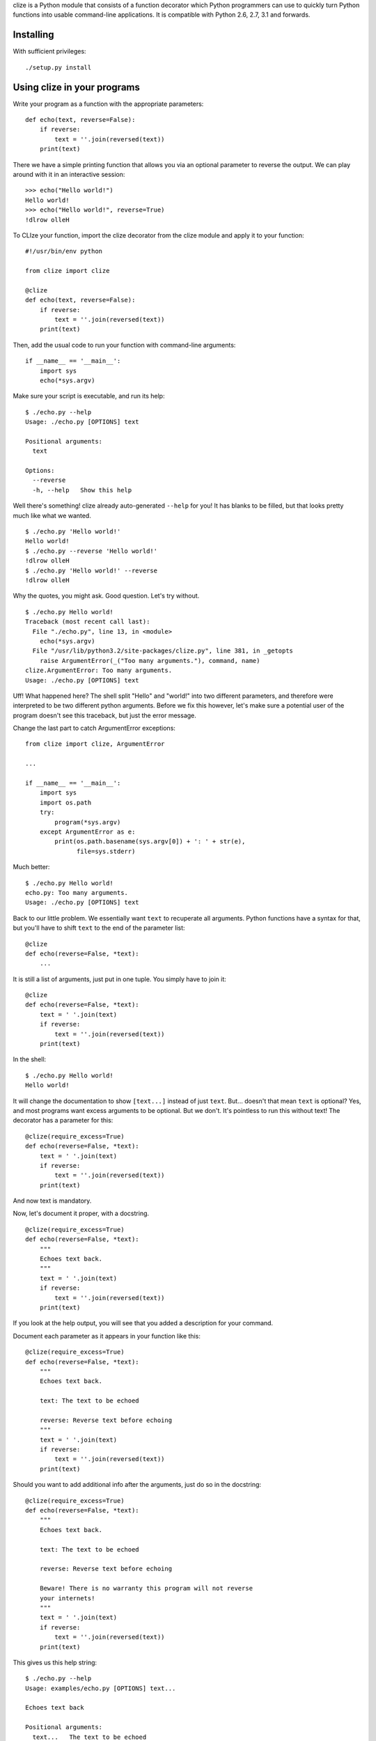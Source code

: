 clize is a Python module that consists of a function decorator which
Python programmers can use to quickly turn Python functions into
usable command-line applications.  It is compatible with Python 2.6,
2.7, 3.1 and forwards.


Installing
==========

With sufficient privileges::

    ./setup.py install


Using clize in your programs
============================

Write your program as a function with the appropriate parameters::

    def echo(text, reverse=False):
        if reverse:
            text = ''.join(reversed(text))
        print(text)

There we have a simple printing function that allows you via an
optional parameter to reverse the output.  We can play around with it
in an interactive session::

    >>> echo("Hello world!")
    Hello world!
    >>> echo("Hello world!", reverse=True)
    !dlrow olleH

To CLIze your function, import the clize decorator from the clize
module and apply it to your function::

    #!/usr/bin/env python

    from clize import clize

    @clize
    def echo(text, reverse=False):
        if reverse:
            text = ''.join(reversed(text))
        print(text)

Then, add the usual code to run your function with command-line
arguments::

    if __name__ == '__main__':
        import sys
        echo(*sys.argv)

Make sure your script is executable, and run its help::

    $ ./echo.py --help
    Usage: ./echo.py [OPTIONS] text

    Positional arguments:
      text  

    Options:
      --reverse   
      -h, --help   Show this help

Well there's something! clize already auto-generated ``--help`` for
you!  It has blanks to be filled, but that looks pretty much like what
we wanted.

::

    $ ./echo.py 'Hello world!'
    Hello world!
    $ ./echo.py --reverse 'Hello world!'
    !dlrow olleH
    $ ./echo.py 'Hello world!' --reverse
    !dlrow olleH

Why the quotes, you might ask.  Good question. Let's try without.

::

    $ ./echo.py Hello world!
    Traceback (most recent call last):
      File "./echo.py", line 13, in <module>
        echo(*sys.argv)
      File "/usr/lib/python3.2/site-packages/clize.py", line 381, in _getopts
        raise ArgumentError(_("Too many arguments."), command, name)
    clize.ArgumentError: Too many arguments.
    Usage: ./echo.py [OPTIONS] text

Uff! What happened here?  The shell split "Hello" and "world!" into two
different parameters, and therefore were interpreted to be two
different python arguments.  Before we fix this however, let's make
sure a potential user of the program doesn't see this traceback, but
just the error message.

Change the last part to catch ArgumentError exceptions::

    from clize import clize, ArgumentError

    ...

    if __name__ == '__main__':
        import sys
        import os.path
        try:
            program(*sys.argv)
        except ArgumentError as e:
            print(os.path.basename(sys.argv[0]) + ': ' + str(e),
                  file=sys.stderr)

Much better::

    $ ./echo.py Hello world!
    echo.py: Too many arguments.
    Usage: ./echo.py [OPTIONS] text

Back to our little problem.  We essentially want ``text`` to
recuperate all arguments.  Python functions have a syntax for that,
but you'll have to shift ``text`` to the end of the parameter list::

    @clize
    def echo(reverse=False, *text):
        ...

It is still a list of arguments, just put in one tuple.  You simply
have to join it::

    @clize
    def echo(reverse=False, *text):
        text = ' '.join(text)
        if reverse:
            text = ''.join(reversed(text))
        print(text)

In the shell::

    $ ./echo.py Hello world!
    Hello world!

It will change the documentation to show ``[text...]`` instead of just
``text``.  But... doesn't that mean ``text`` is optional?  Yes, and
most programs want excess arguments to be optional.  But we don't.
It's pointless to run this without text! The decorator has a parameter
for this::

    @clize(require_excess=True)
    def echo(reverse=False, *text):
        text = ' '.join(text)
        if reverse:
            text = ''.join(reversed(text))
        print(text)

And now text is mandatory.

Now, let's document it proper, with a docstring.

::

    @clize(require_excess=True)
    def echo(reverse=False, *text):
        """
        Echoes text back.
        """
        text = ' '.join(text)
        if reverse:
            text = ''.join(reversed(text))
        print(text)

If you look at the help output, you will see that you added a
description for your command.

Document each parameter as it appears in your function like this::

    @clize(require_excess=True)
    def echo(reverse=False, *text):
        """
        Echoes text back.

        text: The text to be echoed

        reverse: Reverse text before echoing
        """
        text = ' '.join(text)
        if reverse:
            text = ''.join(reversed(text))
        print(text)

Should you want to add additional info after the arguments, just do so
in the docstring::

    @clize(require_excess=True)
    def echo(reverse=False, *text):
        """
        Echoes text back.

        text: The text to be echoed

        reverse: Reverse text before echoing

        Beware! There is no warranty this program will not reverse
        your internets!
        """
        text = ' '.join(text)
        if reverse:
            text = ''.join(reversed(text))
        print(text)

This gives us this help string::

    $ ./echo.py --help
    Usage: examples/echo.py [OPTIONS] text...

    Echoes text back

    Positional arguments:
      text...   The text to be echoed

    Options:
      --reverse    Reverse text before echoing
      -h, --help   Show this help

    Beware! There is no warranty this program will not reverse your
    internets!

Finally, you might want to have a shorter name for ``--reverse``.
This can be achieved with the ``alias`` keyword argument of clize,
which is a mapping from source names to a list of additional aliases::

    @clize(require_excess=True,
           alias={
                   'reverse': ('r',),
               },
           )
    def echo(reverse=False, *text):
        ...

You can now use ``-r`` instead of ``--reverse``.  This will be
reflected in the help text too.

Let's add a --version switch, for good measure.

You can add extra flags with the ``extra`` keyword argument. It takes
a sequence of Option objects, but we'll just use the ``make_flag``
helper function here, since it is sufficient.

``make_flag`` takes at least two parameters: ``source`` and ``names``.

* ``source`` is usually the name of the argument from the function
assigned to the option,
* ``names`` is a sequence of names the option will take.  ``help`` is
optional and is the help text assigned to the flag.

When ``source`` is callable, it is called with four keyword parameters,
most of which you can ignore:

* ``name`` corresponds to ``sys.argv[0]`` when called with ``sys.argv``.

* ``command`` is the command object used internally to represent the
  command subject to clize-ation.

* ``val`` is the value passed to the option.

* ``params`` is the mapping of keyword arguments that will be passed
  to the function subject to clize-ation.

If this function returns something true, the command will stop being
processed.

In our case we want the command name and we want the command to stop
once we printed the version::

    def show_version(name, **kwargs):
        print("{0} version 1.0".format(os.path.basename(name)))
        return True

    @clize(
        require_excess=True,
        alias={
                'reverse': ('r',),
            },
        extra=(
                make_flag(
                    source=show_version,
                    names=('version', 'v'),
                    help="Show the version",
                ),
            )
        )
    def echo(reverse=False, *text):
        ...

This gives::

    $ examples/echo.py --version
    echo.py version 1.0

And this concludes this guide of sorts.  You can find the full example
in examples/echo.py


Things that didn't fit in the echo example
==========================================

Keyword arguments to the clize decorator:

help_names
    The different names the help function should take.  Set it to
    an empty tuple to disable the help screen.

force_positional
    A list/tuple of keyword arguments that should be forced into
    being optional positional arguments.

coerce
    A mapping from argument name to type coercion functions.

